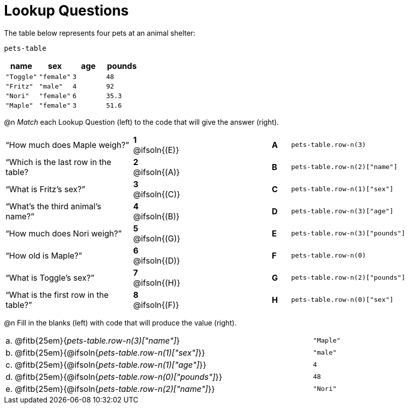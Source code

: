 = Lookup Questions

The table below represents four pets at an animal shelter:

`pets-table`

[cols="4",options="header"]
|===

| name 		| sex 		| age | pounds
| `"Toggle"`| `"female"`| `3` | `48`
| `"Fritz"` | `"male"` 	| `4` | `92`
| `"Nori"` 	| `"female"`| `6` | `35.3`
| `"Maple"` | `"female"`| `3` | `51.6`
|===

@n _Match_ each Lookup Question (left) to the code that will give the answer (right).

[cols=">.^7a,^.^1a,5,^.^1a,.^8a",stripes="none",grid="none",frame="none"]
|===
|“How much does Maple weigh?”
|*1* @ifsoln{(E)} ||*A*
| `pets-table.row-n(3)`

|“Which is the last row in the table?
|*2* @ifsoln{(A)} ||*B*
| `pets-table.row-n(2)["name"]`

|“What is Fritz’s sex?”
|*3* @ifsoln{+(C)+} ||*C*
| `pets-table.row-n(1)["sex"]`

|“What’s the third animal’s name?”
|*4* @ifsoln{(B)} ||*D*
| `pets-table.row-n(3)["age"]`

|“How much does Nori weigh?”
|*5* @ifsoln{(G)} ||*E*
| `pets-table.row-n(3)["pounds"]`

|“How old is Maple?”
|*6* @ifsoln{(D)}||*F*
| `pets-table.row-n(0)`

|“What is Toggle’s sex?”
|*7* @ifsoln{(H)} ||*G*
| `pets-table.row-n(2)["pounds"]`

|“What is the first row in the table?”
|*8* @ifsoln{(F)} ||*H*
| `pets-table.row-n(0)["sex"]`

|===

@n Fill in the blanks (left) with code that will produce the value (right).

[cols="1a,70a,29a"]
|===
| a. | @fitb{25em}{_pets-table.row-n(3)["name"]_}				| `"Maple"`
| b. | @fitb{25em}{@ifsoln{_pets-table.row-n(1)["sex"]_}}		| `"male"`
| c. | @fitb{25em}{@ifsoln{_pets-table.row-n(1)["age"]_}}		| `4`
| d. | @fitb{25em}{@ifsoln{_pets-table.row-n(0)["pounds"]_}}	| `48`
| e. | @fitb{25em}{@ifsoln{_pets-table.row-n(2)["name"]_}}		| `"Nori"`
|===
